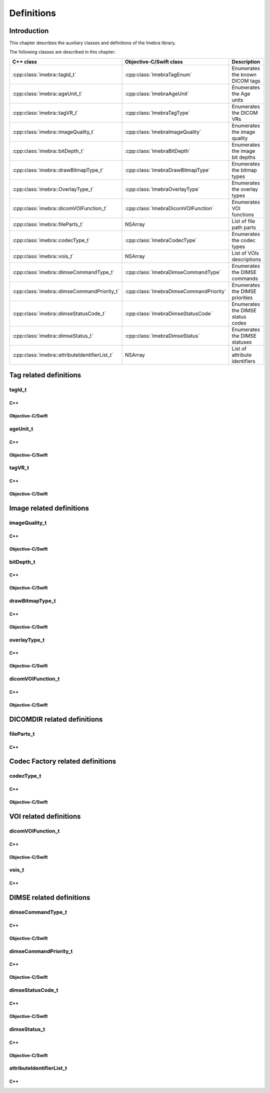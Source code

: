 Definitions
===========

Introduction
------------

This chapter describes the auxiliary classes and definitions of the Imebra library.


The following classes are described in this chapter:

+-----------------------------------------------+---------------------------------------------+-------------------------------+
|C++ class                                      |Objective-C/Swift class                      |Description                    |
+===============================================+=============================================+===============================+
|:cpp:class:`imebra::tagId_t`                   |:cpp:class:`ImebraTagEnum`                   |Enumerates the known DICOM     |
|                                               |                                             |tags                           |
+-----------------------------------------------+---------------------------------------------+-------------------------------+
|:cpp:class:`imebra::ageUnit_t`                 |:cpp:class:`ImebraAgeUnit`                   |Enumerates the Age units       |
+-----------------------------------------------+---------------------------------------------+-------------------------------+
|:cpp:class:`imebra::tagVR_t`                   |:cpp:class:`ImebraTagType`                   |Enumerates the DICOM VRs       |
+-----------------------------------------------+---------------------------------------------+-------------------------------+
|:cpp:class:`imebra::imageQuality_t`            |:cpp:class:`ImebraImageQuality`              |Enumerates the image quality   |
+-----------------------------------------------+---------------------------------------------+-------------------------------+
|:cpp:class:`imebra::bitDepth_t`                |:cpp:class:`ImebraBitDepth`                  |Enumerates the image bit depths|
+-----------------------------------------------+---------------------------------------------+-------------------------------+
|:cpp:class:`imebra::drawBitmapType_t`          |:cpp:class:`ImebraDrawBitmapType`            |Enumerates the bitmap types    |
+-----------------------------------------------+---------------------------------------------+-------------------------------+
|:cpp:class:`imebra::OverlayType_t`             |:cpp:class:`ImebraOverlayType`               |Enumerates the overlay types   |
+-----------------------------------------------+---------------------------------------------+-------------------------------+
|:cpp:class:`imebra::dicomVOIFunction_t`        |:cpp:class:`ImebraDicomVOIFunction`          |Enumerates VOI functions       |
+-----------------------------------------------+---------------------------------------------+-------------------------------+
|:cpp:class:`imebra::fileParts_t`               |NSArray                                      |List of file path parts        |
+-----------------------------------------------+---------------------------------------------+-------------------------------+
|:cpp:class:`imebra::codecType_t`               |:cpp:class:`ImebraCodecType`                 |Enumerates the codec types     |
+-----------------------------------------------+---------------------------------------------+-------------------------------+
|:cpp:class:`imebra::vois_t`                    |NSArray                                      |List of VOIs descriptions      |
+-----------------------------------------------+---------------------------------------------+-------------------------------+
|:cpp:class:`imebra::dimseCommandType_t`        |:cpp:class:`ImebraDimseCommandType`          |Enumerates the DIMSE commands  |
+-----------------------------------------------+---------------------------------------------+-------------------------------+
|:cpp:class:`imebra::dimseCommandPriority_t`    |:cpp:class:`ImebraDimseCommandPriority`      |Enumerates the DIMSE priorities|
+-----------------------------------------------+---------------------------------------------+-------------------------------+
|:cpp:class:`imebra::dimseStatusCode_t`         |:cpp:class:`ImebraDimseStatusCode`           |Enumerates the DIMSE status    |
|                                               |                                             |codes                          |
+-----------------------------------------------+---------------------------------------------+-------------------------------+
|:cpp:class:`imebra::dimseStatus_t`             |:cpp:class:`ImebraDimseStatus`               |Enumerates the DIMSE statuses  |
+-----------------------------------------------+---------------------------------------------+-------------------------------+
|:cpp:class:`imebra::attributeIdentifierList_t` |NSArray                                      |List of attribute identifiers  |
+-----------------------------------------------+---------------------------------------------+-------------------------------+


Tag related definitions
-----------------------

tagId_t
.......

C++
,,,

.. doxygenenum:: imebra::tagId_t

Objective-C/Swift
,,,,,,,,,,,,,,,,,

.. doxygenenum:: ImebraTagEnum


ageUnit_t
.........

C++
,,,

.. doxygenenum:: imebra::ageUnit_t

Objective-C/Swift
,,,,,,,,,,,,,,,,,

.. doxygenenum:: ImebraAgeUnit


tagVR_t
.......

C++
,,,

.. doxygenenum:: imebra::tagVR_t

Objective-C/Swift
,,,,,,,,,,,,,,,,,

.. doxygenenum:: ImebraTagType


Image related definitions
-------------------------

imageQuality_t
..............

C++
,,,

.. doxygenenum:: imebra::imageQuality_t

Objective-C/Swift
,,,,,,,,,,,,,,,,,

.. doxygenenum:: ImebraImageQuality


bitDepth_t
..........

C++
,,,

.. doxygenenum:: imebra::bitDepth_t

Objective-C/Swift
,,,,,,,,,,,,,,,,,

.. doxygenenum:: ImebraBitDepth


drawBitmapType_t
................

C++
,,,

.. doxygenenum:: imebra::drawBitmapType_t

Objective-C/Swift
,,,,,,,,,,,,,,,,,

.. doxygenenum:: ImebraDrawBitmapType


overlayType_t
................

C++
,,,

.. doxygenenum:: imebra::overlayType_t

Objective-C/Swift
,,,,,,,,,,,,,,,,,

.. doxygenenum:: ImebraOverlayType_t


dicomVOIFunction_t
..................

C++
,,,

.. doxygenenum:: imebra::dicomVOIFunction_t

Objective-C/Swift
,,,,,,,,,,,,,,,,,

.. doxygenenum:: ImebraDicomVOIFunction


DICOMDIR related definitions
----------------------------

fileParts_t
...........

C++
,,,

.. doxygentypedef:: imebra::fileParts_t


Codec Factory related definitions
---------------------------------

codecType_t
...........

C++
,,,

.. doxygenenum:: imebra::codecType_t

Objective-C/Swift
,,,,,,,,,,,,,,,,,

.. doxygenenum:: ImebraCodecType


VOI related definitions
-----------------------

dicomVOIFunction_t
..................

C++
,,,

.. doxygenenum:: imebra::dicomVOIFunction_t

Objective-C/Swift
,,,,,,,,,,,,,,,,,

.. doxygenenum:: ImebraDicomVOIFunction_t


vois_t
......

C++
,,,

.. doxygentypedef:: imebra::vois_t



DIMSE related definitions
-------------------------

dimseCommandType_t
..................

C++
,,,

.. doxygenenum:: imebra::dimseCommandType_t

Objective-C/Swift
,,,,,,,,,,,,,,,,,

.. doxygenenum:: ImebraDimseCommandType


dimseCommandPriority_t
......................

C++
,,,

.. doxygenenum:: imebra::dimseCommandPriority_t

Objective-C/Swift
,,,,,,,,,,,,,,,,,

.. doxygenenum:: ImebraDimseCommandPriority


dimseStatusCode_t
.................

C++
,,,

.. doxygenenum:: imebra::dimseStatusCode_t

Objective-C/Swift
,,,,,,,,,,,,,,,,,

.. doxygenenum:: ImebraDimseStatusCode


dimseStatus_t
.............

C++
,,,

.. doxygenenum:: imebra::dimseStatus_t

Objective-C/Swift
,,,,,,,,,,,,,,,,,

.. doxygenenum:: ImebraDimseStatus


attributeIdentifierList_t
.........................

C++
,,,

.. doxygentypedef:: imebra::attributeIdentifierList_t


